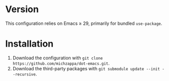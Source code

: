 * Version
This configuration relies on Emacs ≥ 29, primarily for bundled =use-package=.

* Installation
1. Download the configuration with =git clone https://github.com/michzappa/dot-emacs.git=.
2. Download the third-party packages with =git submodule update --init --recursive=.
